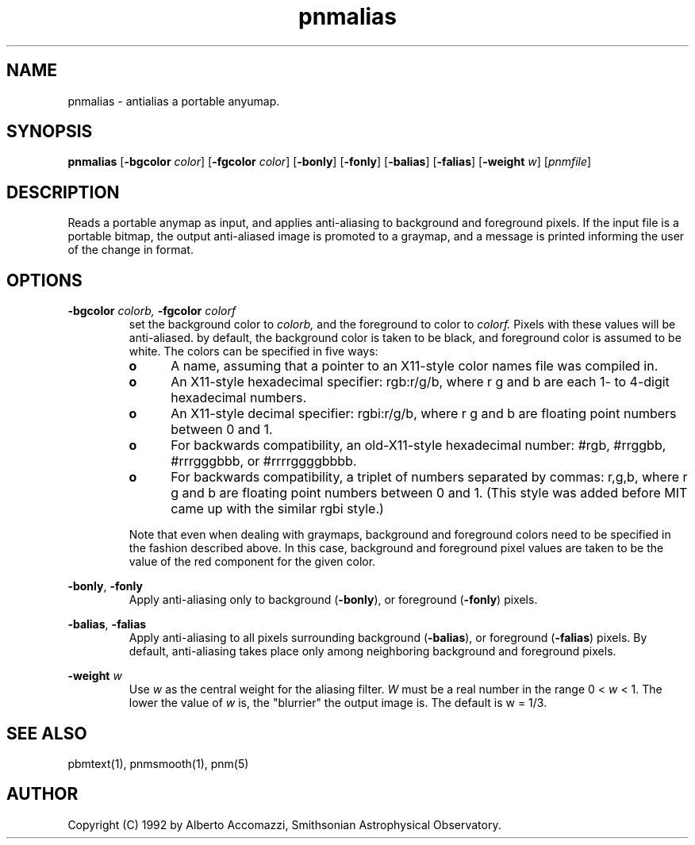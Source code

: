 .TH pnmalias 1 "30 April 1992"
.IX pnmalias
.SH NAME
pnmalias - antialias a portable anyumap.
.SH SYNOPSIS
.B pnmalias
.RB [ -bgcolor
.IR color ]
.RB [ -fgcolor
.IR color ]
.RB [ -bonly ]
.RB [ -fonly ]
.RB [ -balias ]
.RB [ -falias ]
.RB [ -weight
.IR w ]
.RI [ pnmfile ]
.SH DESCRIPTION
Reads a portable anymap as input, and applies anti-aliasing to background and
foreground pixels.
If the input file is a portable bitmap, the 
output anti-aliased image is promoted to a graymap, and a message is printed
informing the user of the change in format.
.SH OPTIONS
.PP
.B \-bgcolor 
.I colorb,
.B \-fgcolor
.I colorf
.RS
set the background color to 
.I colorb,
and the foreground to color to
.I colorf.
Pixels with these values will be anti-aliased. by default,
the background color is taken to be black, and foreground color
is assumed to be white.  
The colors can be specified in five ways:
.TP 5
.B o
A name, assuming
that a pointer to an X11-style color names file was compiled in.
.TP
.B o
An X11-style hexadecimal specifier: rgb:r/g/b, where r g and b are
each 1- to 4-digit hexadecimal numbers.
.TP
.B o
An X11-style decimal specifier: rgbi:r/g/b, where r g and b are
floating point numbers between 0 and 1.
.TP
.B o
For backwards compatibility, an old-X11-style hexadecimal
number: #rgb, #rrggbb, #rrrgggbbb, or #rrrrggggbbbb.
.TP
.B o
For backwards compatibility, a triplet of numbers
separated by commas: r,g,b, where r g and b are
floating point numbers between 0 and 1.
(This style was added before MIT came up with the similar rgbi style.)
.LP
Note that even when dealing with graymaps, background and foreground
colors need to be specified in the fashion described above.
In this case, background and foreground pixel values are taken to be the
value of the red component for the given color.
.RE
.PP
.BR \-bonly , 
.B \-fonly
.RS
Apply anti-aliasing only to background 
.RB ( \-bonly ),
or foreground
.RB ( \-fonly )
pixels.
.RE
.PP
.BR \-balias ,
.B \-falias
.RS
Apply anti-aliasing to all pixels surrounding background
.RB ( \-balias ),
or foreground
.RB ( \-falias )
pixels.  By default, anti-aliasing takes place only among neighboring
background and foreground pixels.
.RE
.PP
.B \-weight
.I w
.RS
Use 
.I w
as the central weight for the aliasing filter.
.I W 
must be a real number in the range
0 < 
.I w
< 1.
The lower the value of 
.I w 
is, the "blurrier" the output image is.  The default is w = 1/3.
.SH "SEE ALSO"
pbmtext(1), pnmsmooth(1), pnm(5)
.SH AUTHOR
Copyright (C) 1992 by Alberto Accomazzi, Smithsonian Astrophysical Observatory.
.\" Permission to use, copy, modify, and distribute this software and its
.\" documentation for any purpose and without fee is hereby granted, provided
.\" that the above copyright notice appear in all copies and that both that
.\" copyright notice and this permission notice appear in supporting
.\" documentation.  This software is provided "as is" without express or
.\" implied warranty.
